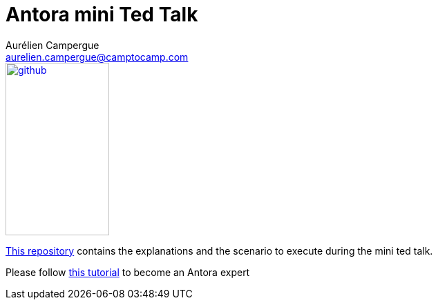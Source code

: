 = Antora mini Ted Talk
Aurélien Campergue <aurelien.campergue@camptocamp.com>
:description: This contains the exlanations and the scenario to execute during the mini ted talk.
:keywords: antora, asciidoc
:sectanchors:
:url-repo: https://github.com/camptocamp/antora-mini-ted-talk

image::github.svg[link="{url-repo}",150,250]

{url-repo}[This repository] contains the explanations and the scenario to execute during the mini ted talk.

Please follow xref:tutorials.adoc[this tutorial] to become an Antora expert
